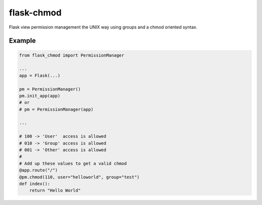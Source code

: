 ===========
flask-chmod
===========

Flask view permission management the UNIX way using groups and a chmod oriented syntax.


Example
=======

.. code-block:: python

  from flask_chmod import PermissionManager
  
  ...
  app = Flask(...)
  
  pm = PermissionManager()
  pm.init_app(app)
  # or
  # pm = PermissionManager(app)

  ...

  # 100 -> 'User'  access is allowed
  # 010 -> 'Group' access is allowed
  # 001 -> 'Other' access is allowed
  #
  # Add up these values to get a valid chmod
  @app.route("/")
  @pm.chmod(110, user="helloworld", group="test")
  def index():
      return "Hello World"
